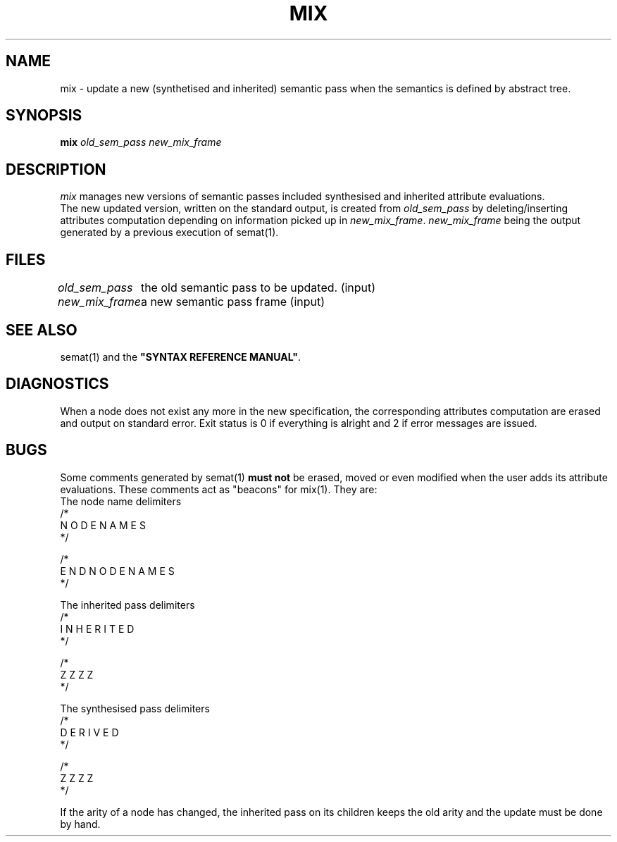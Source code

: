 .\" @(#)mix.1	- SYNTAX [unix] - 2 Septembre 1987
.TH MIX 1 "SYNTAX\*R"
.SH NAME
mix \- update a new (synthetised and inherited) semantic pass when the
semantics is defined by abstract tree.
.SH SYNOPSIS
.B mix
\fIold_sem_pass\fP
\fInew_mix_frame\fP
.SH DESCRIPTION
.I mix
manages new versions of semantic passes included synthesised and inherited 
attribute evaluations.
.br
The new updated version, written on the standard output, is created from 
\fIold_sem_pass\fP
by
deleting/inserting attributes computation depending on information picked up
in \fInew_mix_frame\fP.
\fInew_mix_frame\fP 
being the output generated by a previous execution of semat(1).
.SH FILES
.ta \w'\fInew_mix_frame\fP  'u
\fIold_sem_pass\fP	the old semantic pass to be updated. (input)
.br
\fInew_mix_frame\fP	a new semantic pass frame (input)
.SH "SEE ALSO"
semat(1) and the
\fB"SYNTAX REFERENCE MANUAL"\fP.
.SH DIAGNOSTICS
When a node does not exist any more in the new specification, the
corresponding attributes computation are erased and output on standard error.
Exit status is 0 if everything is alright and 2
if error messages are issued.
.SH BUGS
Some comments generated by semat(1) \fBmust not\fP be erased, moved or even
modified when the user adds its attribute evaluations.
These comments act as "beacons" for mix(1).
They are:
.nf
The node name delimiters
/*
N O D E   N A M E S
*/

/*
E N D   N O D E   N A M E S
*/

The inherited pass delimiters
/*
I N H E R I T E D
*/

/*
Z Z Z Z
*/

The synthesised pass delimiters
/*
D E R I V E D
*/

/*
Z Z Z Z
*/

.fi
If the arity of a node has changed, the inherited pass on its children keeps
the old arity and the update must be done by hand.
.\" Local Variables:
.\" mode: nroff
.\" version-control: yes
.\" End:
